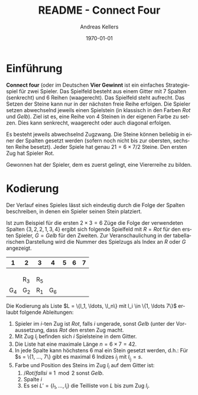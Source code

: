 #+OPTIONS: ':nil *:t -:t ::t <:t H:3 \n:nil ^:t arch:headline
#+OPTIONS: author:t broken-links:nil c:nil creator:nil
#+OPTIONS: d:(not "LOGBOOK") date:t e:t email:nil f:t inline:t num:t
#+OPTIONS: p:nil pri:nil prop:nil stat:t tags:t tasks:t tex:t
#+OPTIONS: timestamp:t title:t toc:nil todo:t |:t
#+TITLE: README - Connect Four
#+DATE: <2023-02-21 Di>
#+AUTHOR: Andreas Kellers
#+EMAIL: andreas.kellers@gmail.com
#+LANGUAGE: de
#+SELECT_TAGS: export
#+EXCLUDE_TAGS: noexport
#+CREATOR: Emacs 26.3 (Org mode 9.1.9)

#+LATEX_CLASS: article
#+LATEX_CLASS_OPTIONS:
#+LATEX_HEADER:
#+LATEX_HEADER_EXTRA: \usepackage{ngerman, a4, longtable}
#+DESCRIPTION:
#+KEYWORDS:
#+SUBTITLE:
#+LATEX_COMPILER: pdflatex
#+DATE: \today


* Einführung

  *Connect four* (oder im Deutschen *Vier Gewinnt* ist ein einfaches
  Strategiespiel für zwei Spieler. Das Spielfeld besteht aus einem
  Gitter mit 7 Spalten (senkrecht) und 6 Reihen (waagerecht). Das
  Spielfeld steht aufrecht. Das Setzen der Steine kann nur in der
  nächsten freie Reihe erfolgen. Die Spieler setzen abwechselnd
  jeweils einen Spielstein (in klassisch in den Farben /Rot/ und
  /Gelb/). Ziel ist es, eine Reihe von 4 Steinen in der eigenen Farbe zu
  setzen. Dies kann senkrecht, waagerecht oder auch diagonal erfolgen.

  Es besteht jeweils abwechselnd Zugzwang. Die Steine können beliebig
  in einer der Spalten gesetzt werden (sofern noch nicht bis zur
  obersten, sechsten Reihe besetzt). Jeder Spiele hat genau $21 = 6
  \times 7 / 2$ Steine. Den ersten Zug hat Spieler Rot.

  Gewonnen hat der Spieler, dem es zuerst gelingt, eine Viererreihe zu
  bilden.
  
* Kodierung

  Der Verlauf eines Spieles lässt sich eindeutig durch die Folge der
  Spalten beschreiben, in denen ein Spieler seinen Stein platziert.

  Ist zum Beispiel für die ersten $2 \times 3 = 6$ Züge die Folge der
  verwendeten Spalten $\{3, 2, 2, 1, 3, 4\}$ ergibt sich folgende
  Spielfeld mit $R = Rot$ für den ersten Spieler, $G = Gelb$ für den
  Zweiten. Zur Veranschaulichung in der tabellarischen Darstellung
  wird die Nummer des Spielzugs als Index an $R$ oder $G$ angezeigt.

  #+ATTR_LATEX: :environment longtable :align |c|c|c|c|c|c|c|
  |   1 | 2   | 3   |   4 | 5 | 6 | 7 |
  |-----+-----+-----+-----+---+---+---|
  |     |     |     |     |   |   |   |
  |     |     |     |     |   |   |   |
  |     |     |     |     |   |   |   |
  |     | R_3 | R_5 |     |   |   |   |
  | G_4 | G_2 | R_1 | G_6 |   |   |   |
  
  Die Kodierung als Liste $L = \{l_1, \ldots, \l_n\} mit l_i \in \{1,
  \ldots 7\}$ erlaubt folgende Ableitungen:

  1. Spieler im $i$-ten Zug ist /Rot/, falls $i$ ungerade, sonst
     /Gelb/ (unter der Voraussetzung, dass /Rot/ den ersten Zug macht.
  2. Mit Zug $l_i$ befinden sich $i$ Spielsteine in dem Gitter.
  3. Die Liste hat eine maximale Länge $n = 6 \times 7 = 42$.
  4. In jede Spalte kann höchstens 6 mal ein Stein gesetzt werden,
     d.h.: Für $s = \{1, \dots, 7\} gibt es maximal 6 Indizes $i_j$
     mit $l_i_j = s$.
  5. Farbe und Position des Steins im Zug $l_i$ auf dem Gitter ist:
     1. $/Rot/ falls i \equiv 1 \mod 2$ sonst /Gelb/.
     2. Spalte $i$
     3. Es sei $L' = \{l_1, \ldots, l_i\}$ die Teilliste von $L$ bis
        zum Zug $l_i$.
     


  
